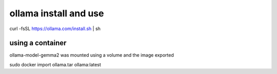 ollama install and use
======================
curl -fsSL https://ollama.com/install.sh | sh


using a container
-----------------

ollama-model-gemma2 was mounted using a volume and the image exported 

sudo docker import ollama.tar ollama:latest
